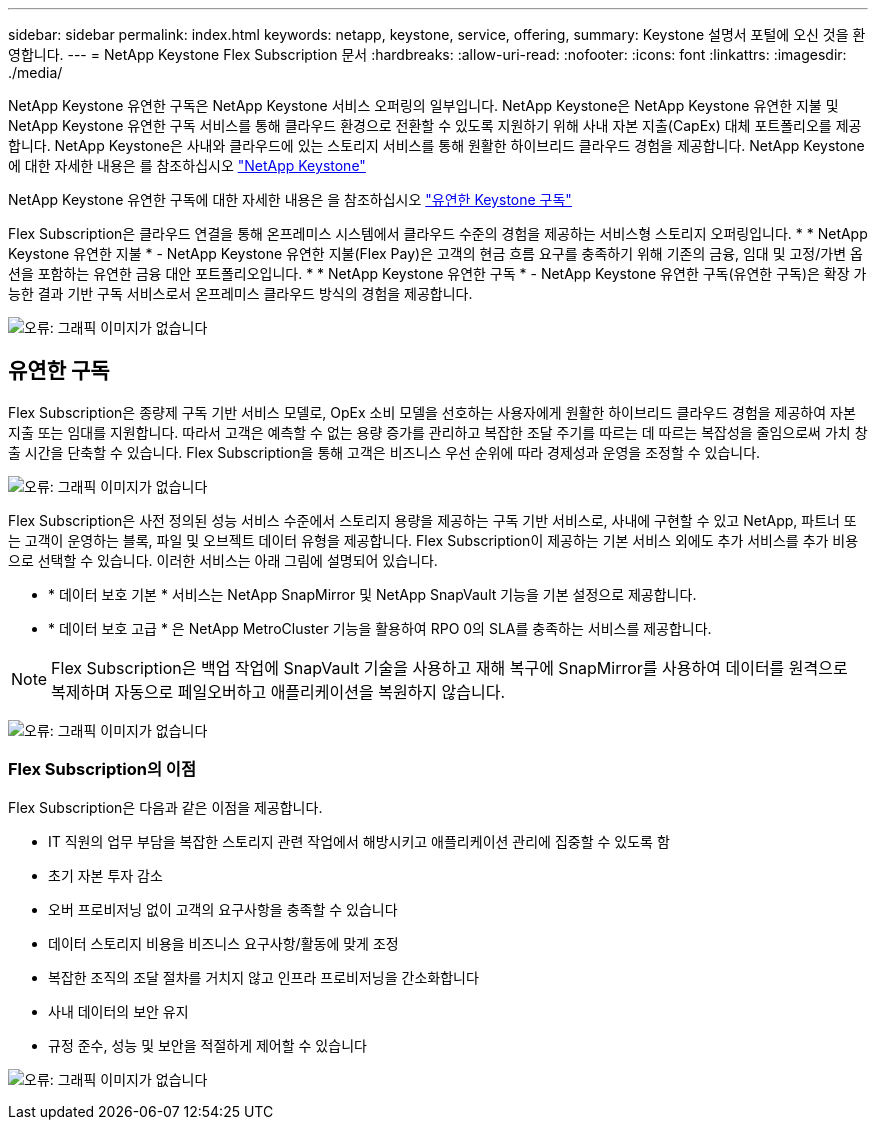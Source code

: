 ---
sidebar: sidebar 
permalink: index.html 
keywords: netapp, keystone, service, offering, 
summary: Keystone 설명서 포털에 오신 것을 환영합니다. 
---
= NetApp Keystone Flex Subscription 문서
:hardbreaks:
:allow-uri-read: 
:nofooter: 
:icons: font
:linkattrs: 
:imagesdir: ./media/


NetApp Keystone 유연한 구독은 NetApp Keystone 서비스 오퍼링의 일부입니다. NetApp Keystone은 NetApp Keystone 유연한 지불 및 NetApp Keystone 유연한 구독 서비스를 통해 클라우드 환경으로 전환할 수 있도록 지원하기 위해 사내 자본 지출(CapEx) 대체 포트폴리오를 제공합니다. NetApp Keystone은 사내와 클라우드에 있는 스토리지 서비스를 통해 원활한 하이브리드 클라우드 경험을 제공합니다. NetApp Keystone에 대한 자세한 내용은 를 참조하십시오 link:https://www.netapp.com/services/subscriptions/keystone/["NetApp Keystone"]

NetApp Keystone 유연한 구독에 대한 자세한 내용은 을 참조하십시오 link:https://www.netapp.com/services/subscriptions/keystone/flex-subscription["유연한 Keystone 구독"]

Flex Subscription은 클라우드 연결을 통해 온프레미스 시스템에서 클라우드 수준의 경험을 제공하는 서비스형 스토리지 오퍼링입니다. * * NetApp Keystone 유연한 지불 * - NetApp Keystone 유연한 지불(Flex Pay)은 고객의 현금 흐름 요구를 충족하기 위해 기존의 금융, 임대 및 고정/가변 옵션을 포함하는 유연한 금융 대안 포트폴리오입니다. * * NetApp Keystone 유연한 구독 * - NetApp Keystone 유연한 구독(유연한 구독)은 확장 가능한 결과 기반 구독 서비스로서 온프레미스 클라우드 방식의 경험을 제공합니다.

image:nkfsosm_image1.png["오류: 그래픽 이미지가 없습니다"]



== 유연한 구독

Flex Subscription은 종량제 구독 기반 서비스 모델로, OpEx 소비 모델을 선호하는 사용자에게 원활한 하이브리드 클라우드 경험을 제공하여 자본 지출 또는 임대를 지원합니다. 따라서 고객은 예측할 수 없는 용량 증가를 관리하고 복잡한 조달 주기를 따르는 데 따르는 복잡성을 줄임으로써 가치 창출 시간을 단축할 수 있습니다. Flex Subscription을 통해 고객은 비즈니스 우선 순위에 따라 경제성과 운영을 조정할 수 있습니다.

image:nkfsosm_image2.png["오류: 그래픽 이미지가 없습니다"]

Flex Subscription은 사전 정의된 성능 서비스 수준에서 스토리지 용량을 제공하는 구독 기반 서비스로, 사내에 구현할 수 있고 NetApp, 파트너 또는 고객이 운영하는 블록, 파일 및 오브젝트 데이터 유형을 제공합니다. Flex Subscription이 제공하는 기본 서비스 외에도 추가 서비스를 추가 비용으로 선택할 수 있습니다. 이러한 서비스는 아래 그림에 설명되어 있습니다.

* * 데이터 보호 기본 * 서비스는 NetApp SnapMirror 및 NetApp SnapVault 기능을 기본 설정으로 제공합니다.
* * 데이터 보호 고급 * 은 NetApp MetroCluster 기능을 활용하여 RPO 0의 SLA를 충족하는 서비스를 제공합니다.



NOTE: Flex Subscription은 백업 작업에 SnapVault 기술을 사용하고 재해 복구에 SnapMirror를 사용하여 데이터를 원격으로 복제하며 자동으로 페일오버하고 애플리케이션을 복원하지 않습니다.

image:nkfsosm_image3.png["오류: 그래픽 이미지가 없습니다"]



=== Flex Subscription의 이점

Flex Subscription은 다음과 같은 이점을 제공합니다.

* IT 직원의 업무 부담을 복잡한 스토리지 관련 작업에서 해방시키고 애플리케이션 관리에 집중할 수 있도록 함
* 초기 자본 투자 감소
* 오버 프로비저닝 없이 고객의 요구사항을 충족할 수 있습니다
* 데이터 스토리지 비용을 비즈니스 요구사항/활동에 맞게 조정
* 복잡한 조직의 조달 절차를 거치지 않고 인프라 프로비저닝을 간소화합니다
* 사내 데이터의 보안 유지
* 규정 준수, 성능 및 보안을 적절하게 제어할 수 있습니다


image:nkfsosm_image4.png["오류: 그래픽 이미지가 없습니다"]
